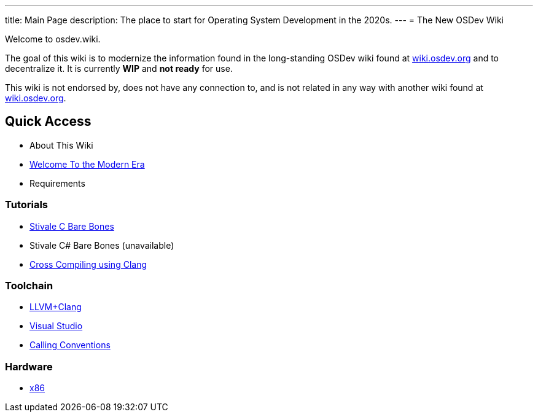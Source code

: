---
title: Main Page
description: The place to start for Operating System Development in the 2020s.
---
= The New OSDev Wiki

Welcome to osdev.wiki.

The goal of this wiki is to modernize the information found in the long-standing OSDev wiki found at https://wiki.osdev.org[wiki.osdev.org] and to decentralize it. It is currently *WIP* and *not ready* for use.

This wiki is not endorsed by, does not have any connection to, and is not related in any way with another wiki found at https://wiki.osdev.org[wiki.osdev.org].

== Quick Access

* About This Wiki
* xref:time_travel.adoc[Welcome To the Modern Era]
* Requirements

=== Tutorials

* xref:stivale_barebones.adoc[Stivale C Bare Bones]
* Stivale C# Bare Bones (unavailable)
* xref:cross_clang.adoc[Cross Compiling using Clang]

=== Toolchain

* xref:clang.adoc[LLVM+Clang]
* xref:visual_studio.adoc[Visual Studio]
* xref:calling_conventions.adoc[Calling Conventions]

=== Hardware
* xref:x86.adoc[x86]
